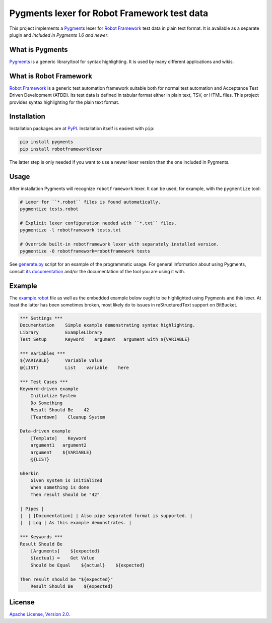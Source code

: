 Pygments lexer for Robot Framework test data
============================================

This project implements a `Pygments <http://pygments.org>`_ lexer
for `Robot Framework <http://robotframework.org>`_ test data in plain
text format. It is available as a separate plugin and *included in
Pygments 1.6 and newer*.

What is Pygments
----------------

Pygments_ is a generic library/tool for syntax highlighting. It is used by
many different applications and wikis.

What is Robot Framework
-----------------------

`Robot Framework`_ is a generic test automation framework suitable both for
normal test automation and Acceptance Test Driven Development (ATDD). Its
test data is defined in tabular format either in plain text, TSV, or HTML
files. This project provides syntax highlighting for the plain text format.

Installation
------------

Installation packages are at `PyPI
<https://pypi.python.org/pypi/robotframeworklexer>`_. Installation itself
is easiest with ``pip``:

.. code:: bash

    pip install pygments
    pip install robotframeworklexer

The latter step is only needed if you want to use a newer lexer version than
the one included in Pygments.

Usage
-----

After installation Pygments will recognize ``robotframework``
lexer. It can be used, for example, with the ``pygmentize`` tool:

.. code:: bash

    # Lexer for ``*.robot`` files is found automatically.
    pygmentize tests.robot

    # Explicit lexer configuration needed with ``*.txt`` files.
    pygmentize -l robotframework tests.txt

    # Override built-in robotframework lexer with separately installed version.
    pygmentize -O robotframework=robotframework tests

See `generate.py <https://bitbucket.org/robotframework/pygmentslexer/src/default/generate.py>`_
script for an example of the programmatic usage. For general information about
using Pygments, consult `its documentation <http://pygments.org/docs/>`_ and/or
the documentation of the tool you are using it with.

Example
-------

The `<example.robot>`_ file as well as the embedded example below ought
to be highlighted using Pygments and this lexer. At least the latter
has been sometimes broken, most likely do to issues in reStructuredText
support on BitBucket.

.. code:: robotframework

    *** Settings ***
    Documentation    Simple example demonstrating syntax highlighting.
    Library          ExampleLibrary
    Test Setup       Keyword    argument   argument with ${VARIABLE}

    *** Variables ***
    ${VARIABLE}      Variable value
    @{LIST}          List    variable    here

    *** Test Cases ***
    Keyword-driven example
        Initialize System
        Do Something
        Result Should Be    42
        [Teardown]    Cleanup System

    Data-driven example
        [Template]    Keyword
        argument1   argument2
        argument    ${VARIABLE}
        @{LIST}

    Gherkin
        Given system is initialized
        When something is done
        Then result should be "42"

    | Pipes |
    |  | [Documentation] | Also pipe separated format is supported. |
    |  | Log | As this example demonstrates. |

    *** Keywords ***
    Result Should Be
        [Arguments]    ${expected}
        ${actual} =    Get Value
        Should be Equal    ${actual}    ${expected}

    Then result should be "${expected}"
        Result Should Be    ${expected}

License
-------

`Apache License, Version 2.0 <http://www.apache.org/licenses/LICENSE-2.0.html>`_.